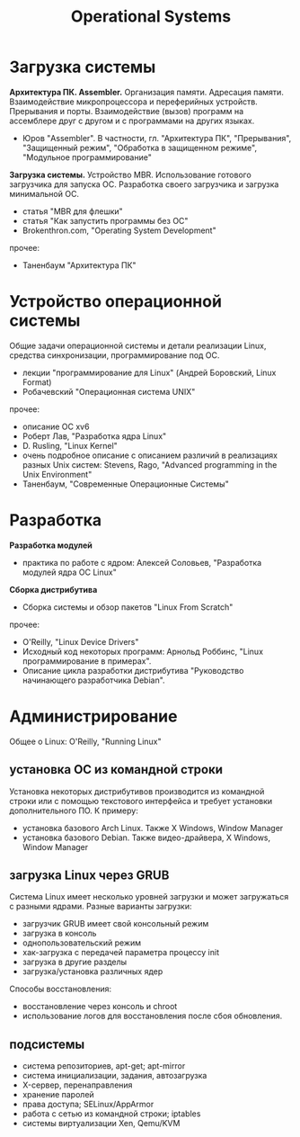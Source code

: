 #+TITLE: Operational Systems
#+HTML_HEAD: <link rel="stylesheet" type="text/css" href="style.css">
* Загрузка системы
*Архитектура ПК. Assembler.* Организация памяти. Адресация памяти. 
Взаимодействие микропроцессора и переферийных устройств. Прерывания и порты. 
Взаимодействие (вызов) программ на ассемблере друг с другом и с программами на других языках. 
- Юров "Assembler". В частности, гл. "Архитектура ПК", "Прерывания", "Защищенный режим", "Обработка в защищенном режиме", "Модульное программирование" 
*Загрузка системы.* Устройство MBR. Использование готового загрузчика для запуска ОС. Разработка своего загрузчика и загрузка минимальной ОС. 
- статья "MBR для флешки"  
- статья "Как запустить программы без ОС"
- Brokenthron.com, "Operating System Development"
прочее:  
- Таненбаум "Архитектура ПК" 
* Устройство операционной системы 
Общие задачи операционной системы и детали реализации Linux, средства синхронизации, программирование под OC.
- лекции "программирование для Linux" (Андрей Боровский, Linux Format)
- Робачевский "Операционная система UNIX"
прочее:
- описание OC xv6  
- Роберт Лав, "Разработка ядра Linux"
- D. Rusling, "Linux Kernel"
- очень подробное описание с описанием различий в реализациях разных Unix систем: Stevens, Rago, "Advanced programming in the Unix Environment"  
- Таненбаум, "Современные Операционные Системы"  
* Разработка 
*Разработка модулей*  
- практика по работе с ядром: Алексей Соловьев, "Разработка модулей ядра ОС Linux"
*Сборка дистрибутива*
- Сборка системы и обзор пакетов "Linux From Scratch"
прочее:  
- O'Reilly, "Linux Device Drivers" 
- Исходный код некоторых программ: Арнольд Роббинс, "Linux программирование в примерах". 
- Описание цикла разработки дистрибутива "Руководство начинающего разработчика Debian".   
* Администрирование 
Общее о Linux: O'Reilly, "Running Linux"
** установка ОС из командной строки
Установка некоторых дистрибутивов производится из командной строки или 
с помощью текстового интерфейса и требует установки дополнительного ПО. 
К примеру:    
- установка базового Arch Linux. Также X Windows, Window Manager
- установка базового Debian. Также видео-драйвера, X Windows, Window Manager     
** загрузка Linux через GRUB
Система Linux имеет несколько уровней загрузки и может загружаться с
разными ядрами. Разные варианты загрузки:
- загрузчик GRUB имеет свой консольный режим 
- загрузка в консоль
- однопользовательский режим
- хак-загрузка с передачей параметра процессу init
- загрузка в другие разделы 
- загрузка/установка различных ядер
Способы восстановления:
- восстановление через консоль и chroot
- использование логов для восстановления после сбоя обновления. 
** подсистемы
- система репозиториев, apt-get; apt-mirror
- система инициализации, задания, автозагрузка 
- X-сервер, перенаправления
- хранение паролей
- права доступа; SELinux/AppArmor 
- работа с сетью из командной строки; iptables
- системы виртуализации Xen, Qemu/KVM
  
